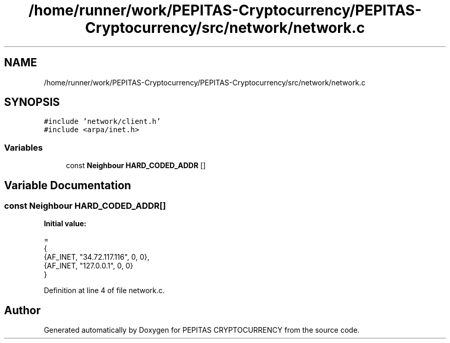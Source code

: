 .TH "/home/runner/work/PEPITAS-Cryptocurrency/PEPITAS-Cryptocurrency/src/network/network.c" 3 "Sat Apr 17 2021" "PEPITAS CRYPTOCURRENCY" \" -*- nroff -*-
.ad l
.nh
.SH NAME
/home/runner/work/PEPITAS-Cryptocurrency/PEPITAS-Cryptocurrency/src/network/network.c
.SH SYNOPSIS
.br
.PP
\fC#include 'network/client\&.h'\fP
.br
\fC#include <arpa/inet\&.h>\fP
.br

.SS "Variables"

.in +1c
.ti -1c
.RI "const \fBNeighbour\fP \fBHARD_CODED_ADDR\fP []"
.br
.in -1c
.SH "Variable Documentation"
.PP 
.SS "const \fBNeighbour\fP HARD_CODED_ADDR[]"
\fBInitial value:\fP
.PP
.nf
=
{
    {AF_INET, "34\&.72\&.117\&.116", 0, 0}, 
    {AF_INET, "127\&.0\&.0\&.1", 0, 0}  
}
.fi
.PP
Definition at line 4 of file network\&.c\&.
.SH "Author"
.PP 
Generated automatically by Doxygen for PEPITAS CRYPTOCURRENCY from the source code\&.
